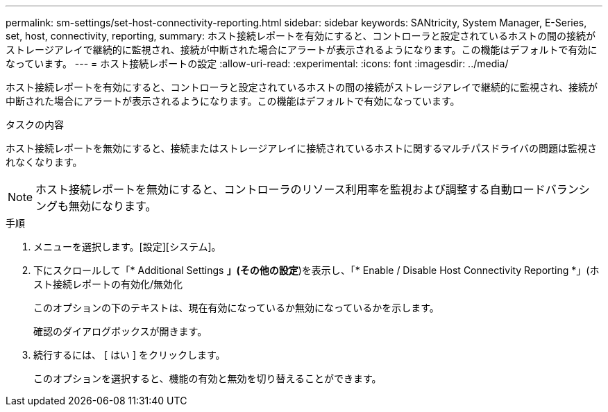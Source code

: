 ---
permalink: sm-settings/set-host-connectivity-reporting.html 
sidebar: sidebar 
keywords: SANtricity, System Manager, E-Series, set, host, connectivity, reporting, 
summary: ホスト接続レポートを有効にすると、コントローラと設定されているホストの間の接続がストレージアレイで継続的に監視され、接続が中断された場合にアラートが表示されるようになります。この機能はデフォルトで有効になっています。 
---
= ホスト接続レポートの設定
:allow-uri-read: 
:experimental: 
:icons: font
:imagesdir: ../media/


[role="lead"]
ホスト接続レポートを有効にすると、コントローラと設定されているホストの間の接続がストレージアレイで継続的に監視され、接続が中断された場合にアラートが表示されるようになります。この機能はデフォルトで有効になっています。

.タスクの内容
ホスト接続レポートを無効にすると、接続またはストレージアレイに接続されているホストに関するマルチパスドライバの問題は監視されなくなります。

[NOTE]
====
ホスト接続レポートを無効にすると、コントローラのリソース利用率を監視および調整する自動ロードバランシングも無効になります。

====
.手順
. メニューを選択します。[設定][システム]。
. 下にスクロールして「* Additional Settings *」(その他の設定*)を表示し、「* Enable / Disable Host Connectivity Reporting *」(ホスト接続レポートの有効化/無効化
+
このオプションの下のテキストは、現在有効になっているか無効になっているかを示します。

+
確認のダイアログボックスが開きます。

. 続行するには、 [ はい ] をクリックします。
+
このオプションを選択すると、機能の有効と無効を切り替えることができます。


